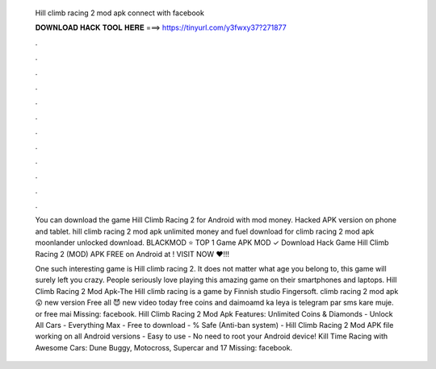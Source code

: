   Hill climb racing 2 mod apk connect with facebook
  
  
  
  𝐃𝐎𝐖𝐍𝐋𝐎𝐀𝐃 𝐇𝐀𝐂𝐊 𝐓𝐎𝐎𝐋 𝐇𝐄𝐑𝐄 ===> https://tinyurl.com/y3fwxy37?271877
  
  
  
  .
  
  
  
  .
  
  
  
  .
  
  
  
  .
  
  
  
  .
  
  
  
  .
  
  
  
  .
  
  
  
  .
  
  
  
  .
  
  
  
  .
  
  
  
  .
  
  
  
  .
  
  You can download the game Hill Climb Racing 2 for Android with mod money. Hacked APK version on phone and tablet. hill climb racing 2 mod apk unlimited money and fuel download for  climb racing 2 mod apk moonlander unlocked download. BLACKMOD ⭐ TOP 1 Game APK MOD ✓ Download Hack Game Hill Climb Racing 2 (MOD) APK FREE on Android at ! VISIT NOW ❤️!!!
  
  One such interesting game is Hill climb racing 2. It does not matter what age you belong to, this game will surely left you crazy. People seriously love playing this amazing game on their smartphones and laptops. Hill Climb Racing 2 Mod Apk-The Hill climb racing is a game by Finnish studio Fingersoft.  climb racing 2 mod apk 😲 new version Free all 😈 new video today free coins and daimoamd ka leya is telegram par sms kare muje. or free mai Missing: facebook. Hill Climb Racing 2 Mod Apk Features: Unlimited Coins & Diamonds - Unlock All Cars - Everything Max - Free to download - % Safe (Anti-ban system) - Hill Climb Racing 2 Mod APK file working on all Android versions - Easy to use - No need to root your Android device! Kill Time Racing with Awesome Cars: Dune Buggy, Motocross, Supercar and 17 Missing: facebook.
